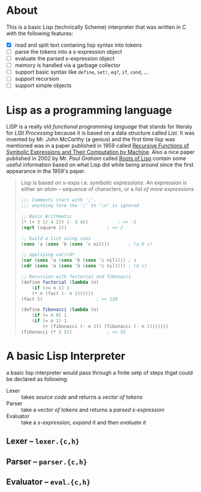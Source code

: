 * About

  This is a basic Lisp (technically Scheme) interpreter that was written in C with the following features:

  + [X] read and split text contaning lisp syntax into tokens
  + [ ] parse the tokens into a s-expression object
  + [ ] evaluate the parsed s-expression object
  + [ ] memory is handled via a garbage collector
  + [ ] support basic syntax like =define=, =set!=, =eq?=, =if=, =cond=, ...
  + [ ] support recursion
  + [ ] support simple objects

* Lisp as a programming language

  LISP is a really old /functional programming language/ that stands for literaly for /LISt Processing/ because it is based on a data structure called /List/. It was invented by Mr. /John McCarthy/ (a genius) and the first time lisp was mentioned was in a paper published in 1959 called [[http://www-formal.stanford.edu/jmc/recursive.pdf][Recursive Functions of Symbolic Expressions and Their Computation by Machine]]. Also a nice paper published in 2002 by Mr. /Paul Graham/ called [[http://www.paulgraham.com/rootsoflisp.html][Roots of Lisp]] contain some useful information based on what Lisp did while being around since the first appearance in tha 1959's paper.

  #+BEGIN_QUOTE
  Lisp is based on s-exps i.e. /symbolic expressions/. An expression is either an /atom/ -- sequence of characters, or a /list of more expressions/

  #+BEGIN_SRC scheme
	;;; Comments start with ';'.
	;;; anything form the ';' to '\n' is ignored

	;; Basic Arithmetic
	(* (+ 3 (/ 4 2)) (- 3 4))			; >> -5
	(sqrt (square 2))				; >> 2

	;; build a list using cons
	(cons 'a (cons 'b (cons 'c nil)))		; (a b c)

	;; appliying car/cdr
	(car (cons 'a (cons 'b (cons 'c nil))))	; a
	(cdr (cons 'a (cons 'b (cons 'c nil))))	; (b c)

	;; Recursion with factorial and fibonacci
	(define factorial (lambda (n)
	    (if (<= n 1) 1
		(* n (fact (- n 1))))))
	(fact 5)					; >> 120

	(define fibonacci (lambda (n)
	    (if (= n 0) 1
		(if (= n 1) 1
		    (+ (fibonacci (- n 2)) (fibonacci (- n 1)))))))
	(fibonacci (* 2 5))				; >> 55
  #+END_SRC
  #+END_QUOTE
* A basic Lisp Interpreter
  a basic lisp interpreter would pass through a finite setp of steps thgat could be declared as following:

  + Lexer :: takes /source code/ and returns a /vector of tokens/
  + Parser :: take a /vector of tokens/ and returns a /parsed s-expression/
  + Evaluator :: take a /s-expression/, /expand it/ and then /evaluate it/

** Lexer -- =lexer.{c,h}=
** Parser -- =parser.{c,h}=
** Evaluator -- =eval.{c,h}=
